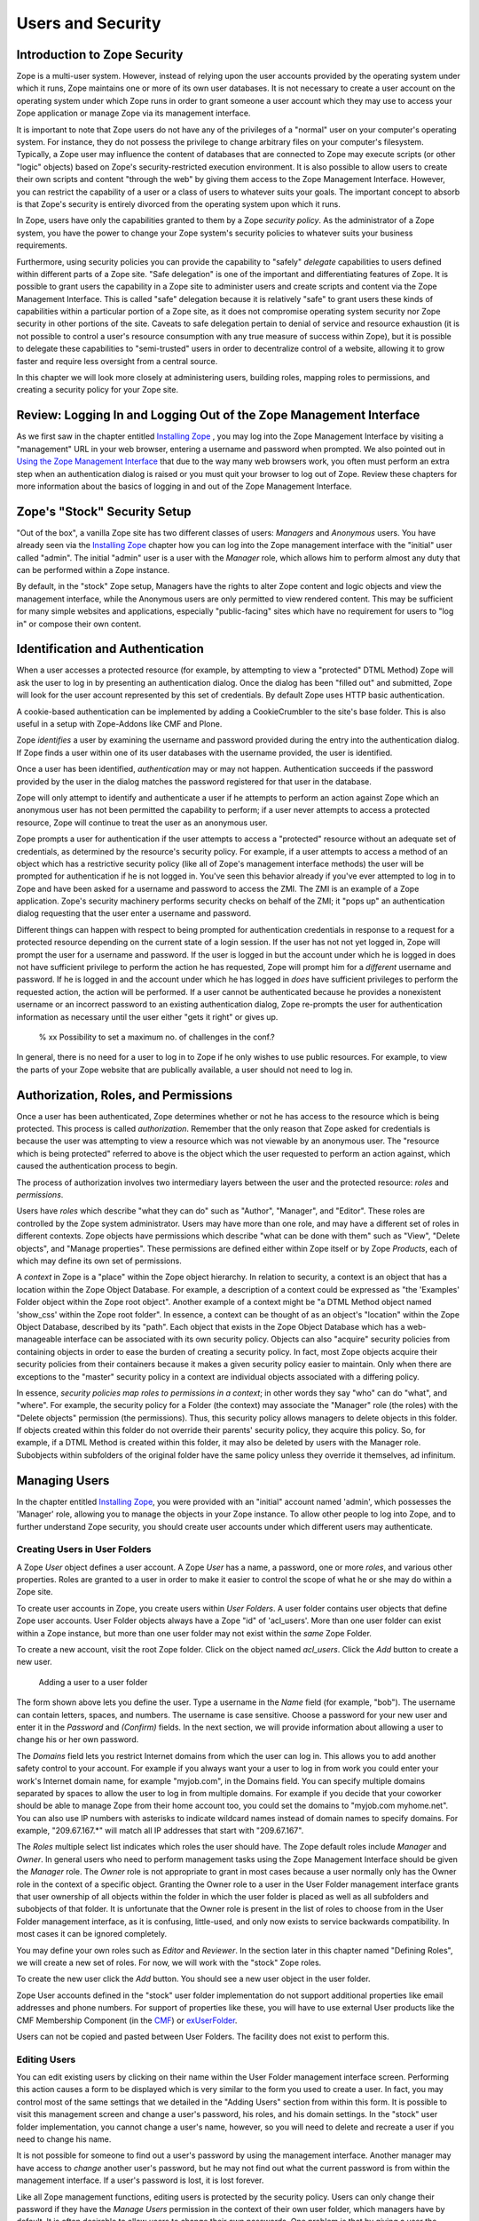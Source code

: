 Users and Security
==================

Introduction to Zope Security
-----------------------------

Zope is a multi-user system. However, instead of relying upon the
user accounts provided by the operating system under which it runs,
Zope maintains one or more of its own user databases.  It is not
necessary to create a user account on the operating system under
which Zope runs in order to grant someone a user account which they
may use to access your Zope application or manage Zope via its
management interface.

It is important to note that Zope users do not have any of the
privileges of a "normal" user on your computer's operating system.
For instance, they do not possess the privilege to change arbitrary
files on your computer's filesystem.  Typically, a Zope user may
influence the content of databases that are connected to Zope may
execute scripts (or other "logic" objects) based on Zope's
security-restricted execution environment.  It is also possible to
allow users to create their own scripts and content "through the
web" by giving them access to the Zope Management Interface.
However, you can restrict the capability of a user or a class of
users to whatever suits your goals.  The important concept to absorb
is that Zope's security is entirely divorced from the operating
system upon which it runs.

In Zope, users have only the capabilities granted to them by a Zope
*security policy*.  As the administrator of a Zope system, you have
the power to change your Zope system's security policies to whatever
suits your business requirements.

Furthermore, using security policies you can provide the capability
to "safely" *delegate* capabilities to users defined within
different parts of a Zope site.  "Safe delegation" is one of the
important and differentiating features of Zope.  It is possible to
grant users the capability in a Zope site to administer users and
create scripts and content via the Zope Management Interface.  This
is called "safe" delegation because it is relatively "safe" to grant
users these kinds of capabilities within a particular portion of a
Zope site, as it does not compromise operating system security nor
Zope security in other portions of the site.  Caveats to safe
delegation pertain to denial of service and resource exhaustion (it
is not possible to control a user's resource consumption with any
true measure of success within Zope), but it is possible to delegate
these capabilities to "semi-trusted" users in order to decentralize
control of a website, allowing it to grow faster and require less
oversight from a central source.

In this chapter we will look more closely at administering users,
building roles, mapping roles to permissions, and creating a
security policy for your Zope site.

Review:  Logging In and Logging Out of the Zope Management Interface
--------------------------------------------------------------------

As we first saw in the chapter entitled `Installing Zope
<InstallingZope.html>`_ , you may log into the Zope Management
Interface by visiting a "management" URL in your web browser,
entering a username and password when prompted. We also pointed
out in `Using the Zope Management Interface <UsingZope.html>`_ that
due to the way many web browsers work, you often must perform an
extra step when an authentication dialog is raised or you must
quit your browser to log out of Zope.  Review these chapters for
more information about the basics of logging in and out of the
Zope Management Interface.

Zope's "Stock" Security Setup
-----------------------------

"Out of the box", a vanilla Zope site has two different classes of
users: *Managers* and *Anonymous* users.  You have already seen
via the `Installing Zope`_ chapter how you can
log into the Zope management interface with the "initial" user
called "admin".  The initial "admin" user is a user with the
*Manager* role, which allows him to perform almost any duty that
can be performed within a Zope instance.

By default, in the "stock" Zope setup, Managers have the rights to
alter Zope content and logic objects and view the management
interface, while the Anonymous users are only permitted to view
rendered content. This may be sufficient for many simple websites
and applications, especially "public-facing" sites which have no
requirement for users to "log in" or compose their own content.

Identification and Authentication
---------------------------------

When a user accesses a protected resource (for example, by
attempting to view a "protected" DTML Method) Zope will ask the
user to log in by presenting an authentication dialog. Once the 
dialog has been "filled out" and submitted, Zope will look for 
the user account represented by this set of credentials. By default 
Zope uses HTTP basic authentication.

A cookie-based authentication can be implemented by adding a 
CookieCrumbler to the site's base folder. This is also useful in a 
setup with Zope-Addons like CMF and Plone.

Zope *identifies* a user by examining the username and password
provided during the entry into the authentication dialog.  If Zope
finds a user within one of its user databases with the username
provided, the user is identified.

Once a user has been identified, *authentication* may or may not
happen.  Authentication succeeds if the password provided by the
user in the dialog matches the password registered for that user
in the database.

Zope will only attempt to identify and authenticate a user if he
attempts to perform an action against Zope which an anonymous user
has not been permitted the capability to perform; if a user never
attempts to access a protected resource, Zope will continue to
treat the user as an anonymous user.

Zope prompts a user for authentication if the user attempts to
access a "protected" resource without an adequate set of
credentials, as determined by the resource's security policy.  For
example, if a user attempts to access a method of an object which
has a restrictive security policy (like all of Zope's management
interface methods) the user will be prompted for authentication if
he is not logged in.  You've seen this behavior already if you've
ever attempted to log in to Zope and have been asked for a
username and password to access the ZMI.  The ZMI is an example of
a Zope application.  Zope's security machinery performs security
checks on behalf of the ZMI; it "pops up" an authentication dialog
requesting that the user enter a username and password.

Different things can happen with respect to being prompted for
authentication credentials in response to a request for a protected
resource depending on the current state of a login session.  If
the user has not not yet logged in, Zope will prompt the user for
a username and password.  If the user is logged in but the account
under which he is logged in does not have sufficient privilege to
perform the action he has requested, Zope will prompt him for a
*different* username and password.  If he is logged in and the
account under which he has logged in *does* have sufficient
privileges to perform the requested action, the action will be
performed.  If a user cannot be authenticated because he provides
a nonexistent username or an incorrect password to an existing
authentication dialog, Zope re-prompts the user for authentication
information as necessary until the user either "gets it right" or
gives up.

  % xx Possibility to set a maximum no. of challenges in the conf.?

In general, there is no need for a user to log in to Zope if he
only wishes to use public resources.  For example, to view the
parts of your Zope website that are publically available, a user
should not need to log in.

Authorization, Roles, and Permissions
-------------------------------------

Once a user has been authenticated, Zope determines whether or not
he has access to the resource which is being protected. This
process is called *authorization*.  Remember that the only reason
that Zope asked for credentials is because the user was attempting
to view a resource which was not viewable by an anonymous user.
The "resource which is being protected" referred to above is the
object which the user requested to perform an action against,
which caused the authentication process to begin.

The process of authorization involves two intermediary layers
between the user and the protected resource: *roles* and
*permissions*.

Users have *roles* which describe "what they can do" such as
"Author", "Manager", and "Editor".  These roles are controlled by
the Zope system administrator.  Users may have more than one role,
and may have a different set of roles in different contexts.  Zope
objects have permissions which describe "what can be done with
them" such as "View", "Delete objects", and "Manage properties".
These permissions are defined either within Zope itself or by Zope
*Products*, each of which may define its own set of permissions.

A *context* in Zope is a "place" within the Zope object hierarchy.
In relation to security, a context is an object that has a
location within the Zope Object Database.  For example, a
description of a context could be expressed as "the 'Examples'
Folder object within the Zope root object".  Another example of a
context might be "a DTML Method object named 'show_css' within the
Zope root folder".  In essence, a context can be thought of as an
object's "location" within the Zope Object Database, described by
its "path".  Each object that exists in the Zope Object Database
which has a web-manageable interface can be associated with its
own security policy.  Objects can also "acquire" security policies
from containing objects in order to ease the burden of creating a
security policy.  In fact, most Zope objects acquire their
security policies from their containers because it makes a given
security policy easier to maintain.  Only when there are
exceptions to the "master" security policy in a context are
individual objects associated with a differing policy.

In essence, *security policies map roles to permissions in a
context*; in other words they say "who" can do "what", and
"where". For example, the security policy for a Folder (the
context) may associate the "Manager" role (the roles) with the
"Delete objects" permission (the permissions). Thus, this security
policy allows managers to delete objects in this folder.  If
objects created within this folder do not override their parents'
security policy, they acquire this policy.  So, for example, if a
DTML Method is created within this folder, it may also be deleted
by users with the Manager role.  Subobjects within subfolders of
the original folder have the same policy unless they override it
themselves, ad infinitum.

Managing Users
--------------

In the chapter entitled `Installing Zope`_, you
were provided with an "initial" account named 'admin', which
possesses the 'Manager' role, allowing you to manage the objects
in your Zope instance.  To allow other people to log into Zope,
and to further understand Zope security, you should create user
accounts under which different users may authenticate.

Creating Users in User Folders
~~~~~~~~~~~~~~~~~~~~~~~~~~~~~~

A Zope *User* object defines a user account. A Zope *User* has a
name, a password, one or more *roles*, and various other
properties.  Roles are granted to a user in order to make it
easier to control the scope of what he or she may do within a
Zope site.

To create user accounts in Zope, you create users within *User
Folders*.  A user folder contains user objects that define Zope
user accounts.  User Folder objects always have a Zope "id" of
'acl_users'.  More than one user folder can exist within a Zope
instance, but more than one user folder may not exist within the
*same* Zope Folder.

To create a new account, visit the root Zope folder. Click on
the object named *acl_users*.  Click the *Add* button to create
a new user.

.. figure:: ../Figures/6-1.png

   Adding a user to a user folder

The form shown above lets you define the user. Type a username
in the *Name* field (for example, "bob").  The username can
contain letters, spaces, and numbers. The username is case
sensitive.  Choose a password for your new user and enter it in
the *Password* and *(Confirm)* fields.  In the next section, we
will provide information about allowing a user to change his or
her own password.

The *Domains* field lets you restrict Internet domains from
which the user can log in. This allows you to add another safety
control to your account. For example if you always want your a
user to log in from work you could enter your work's Internet
domain name, for example "myjob.com", in the Domains field. You
can specify multiple domains separated by spaces to allow the
user to log in from multiple domains. For example if you decide
that your coworker should be able to manage Zope from their home
account too, you could set the domains to "myjob.com
myhome.net". You can also use IP numbers with asterisks to
indicate wildcard names instead of domain names to specify
domains. For example, "209.67.167.*" will match all IP addresses
that start with "209.67.167".

The *Roles* multiple select list indicates which roles the user
should have.  The Zope default roles include *Manager* and
*Owner*.  In general users who need to perform management tasks
using the Zope Management Interface should be given the
*Manager* role.  The *Owner* role is not appropriate to grant in
most cases because a user normally only has the Owner role in
the context of a specific object. Granting the Owner role to a
user in the User Folder management interface grants that user
ownership of all objects within the folder in which the user
folder is placed as well as all subfolders and subobjects of
that folder.  It is unfortunate that the Owner role is present
in the list of roles to choose from in the User Folder
management interface, as it is confusing, little-used, and only
now exists to service backwards compatibility.  In most cases it
can be ignored completely.

You may define your own roles such as *Editor* and *Reviewer*.
In the section later in this chapter named "Defining Roles", we
will create a new set of roles.  For now, we will work with the
"stock" Zope roles.

To create the new user click the *Add* button. You should see a
new user object in the user folder.

Zope User accounts defined in the "stock" user folder
implementation do not support additional properties like
email addresses and phone numbers.  For support of properties
like these, you will have to use external User products like the
CMF Membership Component (in the `CMF <http://cmf.zope.org>`_) or
`exUserFolder <http://exuserfolder.sourceforge.net>`_.

Users can not be copied and pasted between User Folders.  The
facility does not exist to perform this.

Editing Users
~~~~~~~~~~~~~

You can edit existing users by clicking on their name within the
User Folder management interface screen. Performing this action
causes a form to be displayed which is very similar to the form
you used to create a user. In fact, you may control most of the
same settings that we detailed in the "Adding Users" section
from within this form.  It is possible to visit this management
screen and change a user's password, his roles, and his domain
settings.  In the "stock" user folder implementation, you cannot
change a user's name, however, so you will need to delete and
recreate a user if you need to change his name.

It is not possible for someone to find out a user's password by
using the management interface.  Another manager may have access
to *change* another user's password, but he may not find out
what the current password is from within the management
interface.  If a user's password is lost, it is lost forever.

Like all Zope management functions, editing users is protected
by the security policy. Users can only change their password if
they have the *Manage Users* permission in the context of their
own user folder, which managers have by default.  It is often
desirable to allow users to change their own passwords.  One
problem is that by giving a user the *Manage Users* permission,
they are also able to edit other user accounts and add/delete
users.  This may or may not be what you want.  

To grant the capability for users to change their own passwords
without being able to influence other users' information, set up
a script with *Proxy Roles* to do the work for you.  See `msx's
mini-how-to
<http://www.zope.org/Members/msx/ChangeOwnPassword-mini-howto>`_
for more information, or create a script to do so after reading
the section within this chapter entitled "Proxy Roles".

In general, user folders work like normal Zope folders; you can
create, edit and delete contained objects. However, user folders
are not as capable as normal folders. You cannot cut and paste
users in a user folder, and you can't create anything besides a
user in a user folder.

To delete an existing user from a user folder, select the user and
click the *Delete* button. 

Defining a User's Location
~~~~~~~~~~~~~~~~~~~~~~~~~~

Zope can contain multiple user folders at different locations in
the object database hierarchy. A Zope user cannot access
protected resources above the user folder in which their account
is defined.  The location of a user's account information
determines the scope of the user's access.

If an account is defined in a user folder within the root
folder, the user may access protected objects defined within the
root folder. This is probably where the account you are using
right now is defined.  You can however, create user folders
within any Zope folder.  If a user folder is defined in a
subfolder, the user may only access protected resources within
that subfolder and within subfolders of that subfolder, and so
on.  

Consider the case of a user folder at
*/BeautySchool/Hair/acl_users*. Suppose the user *Ralph
Scissorhands* is defined in this user folder.  Ralph cannot
access protected Zope resources above the folder at
*/BeautySchool/Hair*. Effectively Ralph's view of protected
resources in the Zope site is limited to things in the
*BeautySchool/Hair* folder and below. Regardless of the roles
assigned to Ralph, he cannot access protected resources "above"
his location.  If Ralph was defined as having the 'Manager'
role, he would be able to go directly to
/BeautySchool/Hair/manage to manage his resources, but could not
access /BeautySchool/manage at all.

To access the Zope Management Interface as Manager user who is
*not* defined in the "root" user folder, use the URL to the
folder which contains his user folder plus 'manage'.  For
example, if Ralph Scissorhands above has the Manager role as
defined within a user folder in the *BeautySchool/Hair* folder,
he would be able to access the Zope Management Interface by
visiting 'http://zopeserver/BeautySchool/Hair/manage'.

Of course, any user may access any resource which is *not*
protected, so a user's creation location is not at all relevant
with respect to unprotected resources.  The user's location only
matters when he attempts to use objects in a way that requires
authentication and authorization, such as the objects which
compose the Zope Management Interface.

It is straightforward to delegate responsibilities to site
managers using this technique. One of the most common Zope
management patterns is to place related objects in a folder
together and then create a user folder in that folder to define
people who are responsible for those objects.  By doing so, you
"safely" *delegate* the responsibility for these objects to
these users.

For example, suppose people in your organization wear
uniforms. You are creating an intranet that provides information
about your organization, including information about
uniforms. You might create a 'uniforms' folder somewhere in the
intranet Zope site. In that folder you could put objects such as
pictures of uniforms and descriptions for how to wear and clean
them.  Then you could create a user folder in the 'uniforms'
folder and create an account for the head tailor. When a new
style of uniform comes out the tailor doesn't have to ask the
web master to update the site, he or she can update their own
section of the site without bothering anyone else.
Additionally, the head tailor cannot log into any folder above
the 'uniforms' folder, which means the head tailor cannot manage
any objects other than those in the 'uniforms' folder.

*Delegation* is a very common pattern in Zope applications. By
delegating different areas of your Zope site to different users,
you can take the burden of site administration off of a small
group of managers and spread that burden around to different
specific groups of users.

Working with Alternative User Folders  
~~~~~~~~~~~~~~~~~~~~~~~~~~~~~~~~~~~~~

It may be that you don't want to manage your user account
through the web using Zope's "stock" user folder
implementation. Perhaps you already have a user database, or
perhaps you want to use other tools to maintain your account
information. Zope allows you to use alternate sources of data as
user information repositories. You can find an ever-growing list
of alternate user folders at the `Zope website Products
area <http://www.zope.org/Products/user_management>`_. Some of the 
more popular alternative user folders are available here.

`PluggableAuthService <http://zope.org/Members/urbanape/PluggableAuthService>`_ 
  This product defines a fully-pluggable user folder, intended for use in
  all Zope sites. It defines a framework for a set of plugins which it
  orchestrates to generate user objects from requests. 

`Extensible User Folder <http://exuserfolder.sourceforge.net>`_ 
  exUserFolder allows for authentication from a choice of
  sources and separate storage of user properties.  It has been
  designed to be usable out of the box, and requires very little
  work to set up.  There are authentication sources for
  Postgresql, RADIUS and SMB and others as well as normal ZODB
  storage.

`etcUserFolder <http://www.zope.org/Products/etcUserFolder>`_ 
  This user folder authenticates using standard Unix
  */etc/password* style files.

`LDAP User Folder <http://www.dataflake.org/software/ldapuserfolder>`_
  This user folder allows you to authenticate from an LDAP server.

`NTUserFolder <http://www.zope.org/Members/htrd/NTUserFolder>`_
  This user folder authenticates from NT user accounts. It
  only works if you are running Zope under Windows NT or Windows
  2000.

`MySQLUserFolder <http://www.zope.org/Members/vladap/mysqlUserFolder>`_
  This user folder authenticates from data within a MySQL database.

Some user folders provide alternate login and logout controls in
the form of web pages, rather than relying on Basic HTTP
Authentication controls. Despite this variety, all user folders
use the same general log in procedure of prompting you for
credentials when you access a protected resource.

While most users are managed with user folders of one kind or
another, Zope has a few special user accounts that are not
managed with user folder.

Special User Accounts
~~~~~~~~~~~~~~~~~~~~~

Zope provides three special user accounts which are not defined
with user folders, the *anonymous user*, the *emergency user*,
and the *initial manager*. The anonymous user is used
frequently, while the emergency user and initial manager
accounts are rarely used but are important to know about.

Zope Anonymous User
%%%%%%%%%%%%%%%%%%%

    Zope has a built-in user account for "guests" who possess no
    credentials.  This is the 'Anonymous' user. If you don't have
    a user account on Zope, you'll be considered to be the
    'Anonymous' user.

    The 'Anonymous' *user* additionally possesses the 'Anonymous'
    *role*. The "stock" Zope security policy restricts users which
    possess the 'Anonymous' role from accessing nonpublic
    resources. You can tailor this policy, but most of the time
    you'll find the default anonymous security settings adequate.

    As we mentioned earlier in the chapter, you must try to access
    a protected resource in order for Zope to attempt
    authentication.  Even if you've got a user account on the
    system, Zope will consider you the 'Anonymous' user until you
    been prompted for login and you've successfully logged in.

Zope Emergency User
%%%%%%%%%%%%%%%%%%%

Zope has a special user account for emergency use known as the
*emergency user*. The emergency user is not restricted
by normal security settings. However, the emergency user
cannot create any new objects with the exception of new user
objects.

The emergency user is typically only useful for two things:
fixing broken permissions, and creating and changing user
accounts.

You may use the emergency user account to create or change
other user accounts.  Typically, you use the emergency user
account to define accounts with the 'Manager' role or change
the password of an existing account which already possesses
the 'Manager' role.  This is useful in case you lose your
management user password or username.  Typically, after you
create or change an existing a manager account you will log
out as the emergency user and log back in as the manager.

Another reason to use the emergency user account is to "fix"
broken permissions.  If you lock yourself out of Zope by
removing permissions you need to manage Zope, you can use the
emergency user account to repair the permissions. In this case
log in as the emergency user and make sure that your manager
account has the 'View management screens' and 'Change
permissions' permissions with respect to the object you're
attempting to view. Then log out and log back with your
manager account and you should have enough access to fix
anything else that is broken.

The emergency user cannot create new "content", "logic" or
"presentation" objects.  A common error message seen by users
attempting to use the emergency user account in trying to
create a new object is shown below.

.. figure:: ../Figures/6-2.png

   Error caused by trying to create a new object when logged in
   as the emergency user

The error above lets you know that the emergency user cannot
create new objects. This is "by design", and the reasoning
behind this policy may become clearer later in the chapter
when we cover ownership.  

Creating an Emergency User
%%%%%%%%%%%%%%%%%%%%%%%%%%

Unlike normal user accounts that are defined through the Zope
Management Interface, the emergency user account is defined
through a file in the filesystem. You can change the emergency
user account by editing or generating the file named 'access'
in the Zope home directory (the main Zope directory). Zope
comes with a command line utility in the Zope home directory
named 'zpasswd.py' to manage the emergency user account.  On
UNIX, run 'zpasswd.py' by passing it the 'access' file path as
its only argument::

  $ cd (... where your ZOPE_HOME is... )
  $ python zpasswd.py access

  Username: superuser
  Password:
  Verify password:

  Please choose a format from:

  SHA - SHA-1 hashed password
  CRYPT - UNIX-style crypt password
  CLEARTEXT - no protection.

  Encoding: SHA
  Domain restrictions:         

Due to pathing differences, Windows users usually need to
enter this into a command prompt to invoke zpasswd::

  > cd (... where your ZOPE_HOME is ...)
  > cd bin
  > python ..\zpasswd.py ..\access

The 'zpasswd.py' script steps you through the process of
creating an emergency user account. Note that when you type in
your password it is not echoed to the screen. You can also run
'zpasswd.py' with no arguments to get a list of command line
options.  When setting up or changing the emergency user's
details, you need to restart the Zope process for your changes
to come into effect.

Zope Initial Manager
%%%%%%%%%%%%%%%%%%%%

The initial manager account is created by the Zope installer
so you can log into Zope the first time. When you first
install Zope you should see a message like this::

  creating default inituser file
  Note:
          The initial user name and password are 'admin'
          and 'IVX3kAwU'.

          You can change the name and password through the web
          interface or using the 'zpasswd.py' script.

This lets you know the initial manager's name and
password. You can use this information to log in to Zope for
the first time as a manager. 

Initial users are defined in a similar way to the emergency
user; they are defined in a file on the filesystem named
'inituser'.  On UNIX, the 'zpasswd.py' program can be used to
edit or generate this file the same way it is used to edit or
generate the emergency user 'access' file::

  $ cd ( ... were your ZOPE_HOME is ... )
  $ python zpasswd.py inituser

  Username: bob
  Password:
  Verify password:

  Please choose a format from:

  SHA - SHA-1 hashed password
  CRYPT - UNIX-style crypt password
  CLEARTEXT - no protection.

  Encoding: SHA
  Domain restrictions:    

This will create an 'inituser' file which contains a user
named "bob" and will set its password.  The password is not
echoed back to you when you type it in.  The effect of
creating an 'inituser' file depends on the state of the
existing Zope database.

When Zope starts up, if there are *no* users in the root user
folder (such as when you start Zope with a "fresh" ZODB
database), and an 'inituser' file exists, the user defined
within 'inituser' will be created within the root user folder.
If any users already exist within the root user folder, the
existence of the 'inituser' file has no effect.  Normally,
initial users are created by the Zope installer for you, and
you shouldn't have to worry about changing them.  Only in
cases where you start a new Zope database (for example, if you
delete the 'var/Data.fs' file) should you need to worry about
creating an 'inituser' file.  Note that if Zope is being used
in an INSTANCE_HOME setup, the created "inituser" file must be
copied to the INSTANCE_HOME directory. Most Zope setups are
not INSTANCE_HOME setups (unless you've explicitly made it
so), so you typically don't need to worry about this.  The
'inituser' feature is a convenience and is rarely used in
practice except by the installer.

Protecting Against Password Snooping
------------------------------------

The HTTP Basic Authentication protocol that Zope uses as part of
its "stock" user folder implementation passes login information
"over the wire" in an easily decryptable way.  It is employed,
however, because it has the widest browser support of any
available authentication mechanism.

If you're worried about someone "snooping" your username/password
combinations, or you wish to manage your Zope site ultra-securely,
you should manage your Zope site via an SSL (Secured Sockets
Layer) connection.  The easiest way to do this is to use Apache or
another webserver which comes with SSL support and put it "in
front" of Zope.  Some (minimalistic) information about setting up
Zope behind an SSL server is available at `Unfo's member page on
Zope.org <http://www.zope.org/Members/unfo/apache_zserver_ssl>`_, on
`Zopelabs.com <http://www.zopelabs.com/cookbook/1028143332>`_.  The
chapter of this book entitled `Virtual Hosting <VirtualHosting.html>`_
also provides some background that may be helpful to set up an SSL
server in front of Zope.

Managing Custom Security Policies
---------------------------------

Zope security policies control authorization; they define *who*
can do *what* and *where* they can do it. Security policies
describe how roles are associated with permissions in the context
of a particular object. Roles label classes of users, and
permissions protect objects. Thus, security policies define which
classes of users (roles) can take what kinds of actions
(permissions) in a given part of the site.

Rather than stating which specific user can take which specific
action on which specific object, Zope allows you to define which
kinds of users can take which kinds of action in which areas of
the site. This sort of generalization makes your security policies
simple and more powerful. Of course, you can make exceptions to
your policy for specific users, actions, and objects.

Working with Roles
~~~~~~~~~~~~~~~~~~

Zope users have *roles* that define what kinds of actions they
can take. Roles define classes of users such as *Manager*,
*Anonymous*, and *Authenticated*.

Roles are similar to UNIX groups in that they abstract groups of
users. And like UNIX groups, each Zope user can have one or more
roles.

Roles make it easier for administrators to manage
security. Instead of forcing an administrator to specifically
define the actions allowed by each user in a context, the
administrator can define different security policies for
different user roles in a context.  Since roles are classes of
users, he needn't associate the policy directly with a user.
Instead, he may associate the policy with one of the user's
roles.

Zope comes with four built-in roles:

Manager
  This role is used for users who perform standard Zope
  management functions such as creating and edit Zope folders and
  documents.

Anonymous
  The Zope 'Anonymous' user has this role. This
  role should be authorized to view public resources. In general
  this role should not be allowed to change Zope objects.

Owner
  This role is assigned automatically to users in the
  context of objects they create. We'll cover ownership later in
  this chapter.

Authenticated
  This role is assigned automatically to users
  whom have provided valid authentication credentials.  This
  role means that Zope "knows" who a particular user is. When
  Users are logged in they are considered to also have the
  Authenticated role, regardless of other roles.

For basic Zope sites you can typically "get by" with only having
'Manager' and 'Anonymous' roles. For more complex sites you may
want to create your own roles to classify your users into
different categories.

Defining Global Roles
~~~~~~~~~~~~~~~~~~~~~

A "global" role is one that shows up in the "roles" column of
the 'Security' tab of your Zope objects.  To create a new
"global" role go to the *Security* tab of your root Zope object
(or any other 'folderish' Zope object) and scroll down to the
bottom of the screen. Type the name of the new role in the *User
defined role* field, and click *Add Role*. Role names should be
short one or two word descriptions of a type of user such as
"Author", "Site Architect", or "Designer". You should pick role
names that are relevant to your application.

You can verify that your role was created, noticing that there
is now a role column for your new role at the top of the screen.
You can delete a role by selecting the role from the select list
at the bottom of the security screen and clicking the *Delete
Role* button.  You can only delete your own custom roles, you
cannot delete any of the "stock" roles that come with Zope.

You should notice that roles can be used at the level at which
they are defined and "below" in the object hierarchy.  For
example, if you create a role in the 'Examples' folder that
exists in the Zope root folder, that role cannot be used outside
of the 'Examples' folder and any of its subfolders and
subobjects.  If you want to create a role that is appropriate
for your entire site, create it in the root folder.

In general, roles should be applicable for large sections of
your site. If you find yourself creating roles to *limit* access
to parts of your site, chances are there are better ways to
accomplish the same thing. For example you could simply change
the security settings for existing roles on the folder you want
to protect, or you could define users deeper in the object
hierarchy to limit their access. 

Understanding Local Roles
~~~~~~~~~~~~~~~~~~~~~~~~~

*Local roles* are an advanced feature of Zope security.
Specific *users* can be granted extra roles when working within
the context of a certain object by using a local role.  If an
object has local roles associated with a user then that user
gets those additional roles while working with that object,
without needing to reauthenticate.

For example, if a user creates an object using the Zope
Management Interface, they are always given the additional local
role of *Owner* in the context of that object. A user might not
have the ability to edit DTML Methods in general if he does not
possess a set of global roles which allow him to do so, but for
DTML Methods he owns, the user may edit the DTML Method by
virtue of possessing the *Owner* local role.

Local roles are a fairly advanced security control. Zope's
automatic control of the *Owner* local role is likely the only
place you'll encounter local roles unless you create an
application which makes use of them.  The main reason you might
want to manually control local roles is to give a specific user
special access to an object. In general you should avoid setting
security for specific users if possible. It is easier to manage
security settings that control groups of users instead of
individuals.

Understanding Permissions
~~~~~~~~~~~~~~~~~~~~~~~~~

A permission defines a single action which can be taken upon a
Zope object. Just as roles abstract users, permissions abstract
objects. For example, many Zope objects, including DTML Methods
and DTML Documents, can be viewed. This action is protected by
the *View* permission.  Permissions are defined by Zope
*Product* developers and the Zope "core" itself.  *Products* are
responsible for creating a set of permissions which are relevant
to the types of objects they expose.

Some permissions are only relevant for one type of object, for
example, the *Change DTML Methods* permission only protects DTML
Methods. Other permissions protect many types of objects, such
as the *FTP access* and *WebDAV access*  permissions which
control whether objects are available via FTP and WebDAV.

You can find out what permissions are available on a given object
by going to the *Security* management tab.

The default Zope permissions are described in `appendix A
<http://www.zope.org/Documentation/Books/ZDG/current/AppendixA.html>`_
of the Zope Developer's Guide.

.. figure:: ../Figures/6-3.png     

   Security settings for a mail host object

As you can see in the figure above, a mail host has a limited
palette of permissions available. Contrast this to the many
permissions that you see when setting security on a folder.

Defining Security Policies
~~~~~~~~~~~~~~~~~~~~~~~~~~

Security policies are where roles meet permissions. Security
policies define "who" can do "what" in a given part of the site.

You can set a security policy on almost any Zope object. To set
a security policy on an object, go the object's *Security* tab.
For example, click on the security tab of the root folder.

.. figure:: ../Figures/6-4.png

   Security policy for the root folder

In the figure above, the center of the screen displays a grid of
check boxes. The vertical columns of the grid represent roles,
and the horizontal rows of the grid represent permissions.
Checking the box at the intersection of a permission and a role
grants users with that role the ability to take actions
protected by that permission in the context of the object being
managed.  In this case, the context is the root folder.

Many Zope Products add custom security permissions to your site
when you install them.  This can make the permissions list grow
quite large, and unwieldy.  Product authors should take care to
re-use suitable existing permissions if possible, but many times
it's not possible, so the permission list grows with each new
Product that is installed.

You'll notice by virtue of visiting the Security tab of the root
folder that Zope comes with a default security policy that
allows users which possess the 'Manager' role to perform most
tasks, and that allows anonymous users to perform only a few
restricted tasks.  The simplest (and most effective) way to
tailor this policy to suit your needs is to change the security
settings in the root folder.

For example, you can make your site almost completely "private"
by disallowing anonymous users the ability to view objects. To
do this deny all anonymous users View access by unchecking the
*View* Permission where it intersects the *Anonymous* role.  You
can make your entire site private by making this security policy
change in the root folder. If you want to make one part of your
site private, you could make this change in the folder you want
to make private.

This example points out a very important point about security
policies: they control security for a given part of the site
only. The only global security policy is the one on the root
folder.

Security Policy Acquisition
~~~~~~~~~~~~~~~~~~~~~~~~~~~

How do different security policies interact? We've seen that you
can create security policies on different objects, but what
determines which policies control which objects? The answer is
that objects use their own policy if they have one, additionally
they acquire their parents' security policies through a process
called *acquisition*.  We explored acquisition in the
`Acquisition <Acquisition.html>`_ chapter.  Zope security makes
extensive use of acquisition.

Acquisition is a mechanism in Zope for sharing information among
objects contained in a folder and its subfolders. The Zope
security system uses acquisition to share security policies so
that access can be controlled from high-level folders.

You can control security policy acquisition from the
*Security* tab.  Notice that there is a column of check boxes
to the left of the screen labeled *Acquire permission
settings*. Every check box in this column is checked by
default. This means that security policy will acquire its
parent's setting for each permission to role setting in
addition to any settings specified on this screen.  Keep in mind
that for the root folder (which has no parent to acquire from)
this left most check box column does not exist.

Suppose you want to make a folder private. As we saw before this
merely requires denying the *Anonymous* role the *View*
permission in the context of this object. But even though the
"View" permission's box may be unchecked the folder might not be
private. Why is this?  The answer is that the *Acquire
permission settings* option is checked for the View
permission. This means that the current settings are augmented
by the security policies of this folder's parents. Somewhere
above this folder the *Anonymous* role must be assigned to the
*View* permission. You can verify this by examining the security
policies of this folder's parents. To make the folder private we
must uncheck the *Acquire permission settings* option. This will
ensure that only the settings explicitly in this security policy
are in effect.

Each checked checkbox gives a role permission to do an action or
a set of actions. With 'Acquire permission settings' checked,
these permissions are *added* to the actions allowed in the
parent folder.  If 'Acquire permission settings' is unchecked on
the other hand, checkboxes must be explicitly set, and the
security setting of the parent folder will have no influence.

In general, you should always acquire security settings unless
you have a specific reason to not do so. This will make managing
your security settings much easier as much of the work can be
done from the root folder.

Security Usage Patterns
-----------------------

The basic concepts of Zope security are simple: roles and
permissions are mapped to one another to create security policies.
Users are granted roles (either global roles or local roles).
User actions are restricted by the roles they possess in the
context of an object.  These simple tools can be put together in
many different ways. This can make managing security
complex. Let's look at some basic patterns for managing security
that provide good examples of how to create an effective and easy
to manage security architecture.

Security Rules of Thumb
~~~~~~~~~~~~~~~~~~~~~~~

Here are a few simple guidelines for Zope security
management. The security patterns that follow offer more
specific recipes, but these guidelines give you some guidance
when you face uncharted territory.

1. Define users at their highest level of control, but no higher.

2. Group objects that should be managed by the same people
   together in folders.

3. Keep it simple.

Rules one and two are closely related. Both are part of a more
general rule for Zope site architecture. In general you should
refactor your site to locate related resources and users near
each other. Granted, it's almost never possible to force
resources and users into a strict hierarchy. However, a well
considered arrangement of resources and users into folders and
sub-folders helps tremendously.

Regardless of your site architecture, try to keep things
simple. The more you complicate your security settings the
harder time you'll have understanding it, managing it and making
sure that it's effective. For example, limit the number of new
roles you create, and try to use security policy acquisition to
limit the number of places you have to explicitly define
security settings. If you find that your security policies,
users, and roles are growing into a complex thicket, you should
rethink what you're doing; there's probably a simpler way.

Global and Local Policies
~~~~~~~~~~~~~~~~~~~~~~~~~

The most basic Zope security pattern is to define a global
security policy on the root folder and acquire this policy
everywhere. Then as needed you can add additional policies
deeper in the object hierarchy to augment the global policy. Try
to limit the number of places that you override the global
policy. If you find that you have to make changes in a number of
places, consider consolidating the objects in those separate
locations into the same folder so that you can make the security
settings in one place.

You should choose to acquire permission settings in your
sub-policies unless your sub-policy is more restrictive than the
global policy. In this case you should uncheck this option for
the permission that you want to restrict.

This simple pattern will take care of much of your security
needs. Its advantages are that it is easy to manage and easy to
understand. These are extremely important characteristics for
any security architecture.

Delegating Control to Local Managers
~~~~~~~~~~~~~~~~~~~~~~~~~~~~~~~~~~~~

The pattern of *delegation* is very central to Zope. Zope
encourages you to collect like resources in folders together and
then to create user accounts in these folders to manage their
contents.

Lets say you want to delegate the management of the *Sales*
folder in your Zope site over to the new sales web manager,
Steve.  First, you don't want Steve changing any objects which
live outside the Sales folder, so you don't need to add him to
the acl_users folder in the root folder.  Instead, you would
create a new user folder in the *Sales* folder.

Now you can add Steve to the user folder in *Sales* and give him the
Role *Manager*.  Steve can now log directly into the Sales folder to
manage his area of control by pointing his browser to
*http://www.zopezoo.org/Sales/manage*.

.. figure:: ../Figures/6-5.png

   Managing the Sales folder

Notice in the figure above that the navigation tree on the left
shows that *Sales* is the root folder.  The local manager
defined in this folder will never have the ability to log into
any folders above *Sales*, so it is shown as the top folder.

This pattern is very powerful since it can be applied
recursively. For example, Steve can create a sub-folder for
multi-level marketing sales. Then he can create a user folder in
the multi-level marketing sales folder to delegate control of
this folder to the multi-level marketing sales manager. And so
on. This allows you to create websites managed by thousands of
people without centralized control.  Higher level managers need
not concern themselves too much with what their underlings
do. If they choose they can pay close attention, but they can
safely ignore the details since they know that their delegates
cannot make any changes outside their area of control, and they
know that their security settings will be acquired.

Different Levels of Access with Roles
-------------------------------------

The local manager pattern is powerful and scalable, but it takes
a rather coarse view of security. Either you have access or you
don't. Sometimes you need to have more fine grained
control. Many times you will have resources that need to be used
by more than one type of person. Roles provides you with a
solution to this problem. Roles allow you to define classes of
users and set security policies for them.

Before creating new roles make sure that you really need
them. Suppose that you have a website that publishes
articles. The public reads articles and managers edit and publish
articles, but there is a third class of user who can author
articles, but not publish or edit them.

One solution would be to create an authors folder where author
accounts are created and given the *Manager* role. This folder
would be private so it could only be viewed by
managers. Articles could be written in this folder and then
managers could move the articles out of this folder to publish
them. This is a reasonable solution, but it requires that
authors work only in one part of the site and it requires extra
work by managers to move articles out of the authors
folder. Also, consider that problems that result when an author
wants to update an article that has been moved out of the
authors folder.

A better solution is to add an *Author* role.  Adding a role
helps us because it allows access controls not based on
location. So in our example, by adding an author role we make it
possible for articles to be written, edited, and published
anywhere in the site. We can set a global security policy that
gives authors the ability to create and write articles, but
doesn't grant them permissions to publish or edit articles.

Roles allow you to control access based on who a user is, not
just where they are defined.

Controlling Access to Locations with Roles
~~~~~~~~~~~~~~~~~~~~~~~~~~~~~~~~~~~~~~~~~~

Roles can help you overcome a problem with the
local manager pattern. The problem is that the local manager
pattern requires a strict hierarchy of control.  There is no
provision to allow two different groups of people to access the
same resources without one group being the manager of the other
group. Put another way, there is no way for users defined in one
part of the site to manage resources in another part of the
site.

Let's take an example to illustrate the second limitation of the
local manager pattern. Suppose you run a large site for a
pharmaceutical company. You have two classes of users,
scientists and salespeople. In general the scientists and the
salespeople manage different web resources.  However, suppose
that there are some things that both types of people need to
manage, such as advertisements that have to contain complex
scientific warnings. If we define our scientists in the *Science*
folder and the salespeople in the *Sales* folder, where should we
put the *AdsWithComplexWarnings* folder? Unless the Science folder
is inside the Sales folder or vice versa there is no place that
we can put the *AdsWithComplexWarnings* folder so that both
scientists and salespeople can manage it. It is not a good
political or practical solution to have the salespeople manage
the scientists or vice versa; what can be done?

The solution is to use roles. You should create two roles at a
level above both the Science and Sales folders, say *Scientist*,
and *SalesPerson*. Then instead of defining the scientists and
salespeople in their own folders define them higher in the
object hierarchy so that they have access to the
*AdsWithComplexWarnings* folder.

When you create users at this higher level, you should not give them
the *Manager* role, but instead give them Scientist or SalesPerson as
appropriate. Then you should set the security policies using the 
checkboxes in the Security panel.  On the
*Science* folder the *Scientist* role should have the equivalent of
*Manager* control. On the *Sales* folder, the *Salesperson* role
should have the same permissions as *Manager*. Finally on the
*AdsWithComplexWarnings* folder you should give both *Scientist* and
*Salesperson* roles adequate permissions. This way roles are used not
to provide different levels of access, but to provide access to
different locations based on who you are.

Another common situation when you might want to employ this
pattern is when you cannot define your managers locally. For
example, you may be using an alternate user folder that requires
all users to be defined in the root folder. In this case you
would want to make extensive use of roles to limit access to
different locations based on roles.

This wraps up our discussion of security patterns. By now you
should have a reasonable grasp of how to use user folders,
roles, and security policies, to shape a reasonable security
architecture for your application.  Next we'll cover two
advanced security issues, how to perform security checks, and
securing executable content.

Performing Security Checks
--------------------------

Most of the time when developing a Zope application, you needn't
perform any "manual" security checks. The term for this type of
security which does not require manual effort on the part of the
application developer is "declarative".  Zope security is
typically declarative.  If a user attempts to perform a secured
operation, Zope will prompt them to log in. If the user doesn't
have adequate permissions to access a protected resource, Zope
will deny them access.

However, sometimes you may wish to manually perform security
checks. The main reason to do this is to limit the choices you
offer a user to those for which they are authorized. This doesn't
prevent a sneaky user from trying to access secured actions, but
it does reduce user frustration, by not giving to user the option
to try something that will not work.

The most common security query asks whether the current user has a
given permission. We use Zope's 'checkPermission' API to do this.
For example, suppose your application allows some users to upload
files. This action may be protected by the "Add Documents, Images,
and Files" standard Zope permission. You can test to see if the
current user has this permission in DTML::

  <dtml-if expr="_.SecurityCheckPermission(
                'Add Documents, Images, and Files', this())">

    <form action="upload">
     ...
    </form>

  </dtml-if>

The *SecurityCheckPermission* function takes two arguments, a
permission name, and an object. In DTML we pass 'this()' as the
object which is a reference to the "current" object.

For Page Templates the syntax is a bit different, but the behavior
is the same::

  <form action="upload" 
    tal:condition="python:
      modules['AccessControl'].getSecurityManager().checkPermission(
         'Add / Documents, Images, and Files', here)">
  ...
  </form>

A Python Script can be employed to perform the same task on behalf
of a Page Template.  In the below example, we move the security
check out of the Page Template and into a Python Script named
'check_security', which we call from the Page Template.  Here is
the Page template::

  <form action="upload"
        tal:condition="python: here.check_security(
           'Add Documents, Images and Files', here)">

Here is the 'check_security' Python Script which is referenced
within the Page Template::

  ## Script (Python) "check_security"
  ##bind container=container
  ##bind context=context
  ##bind namespace=
  ##bind script=script
  ##bind subpath=traverse_subpath
  ##parameters=permission, object
  ##title=Checks security on behalf of a caller

  from AccessControl import getSecurityManager
  sec_mgr = getSecurityManager()
  return sec_mgr.checkPermission(permission, object)

You can see that permission checking may take place manually in
any of Zope's logic objects.  Other functions exist in the Zope
API for manually performing security checks, but 'checkPermission'
is arguably the most useful.

By passing the current object to 'checkPermission', we make sure
that local roles are taken into account when testing whether the
current user has a given permission.

You can find out about the current user by accessing the user object. 
The current user is a Zope object like any other and you can
perform actions on it using methods defined in the API
documentation.

Suppose you wish to display the current user name on a web page to
personalize the page. You can do this easily in DTML::

  <dtml-var expr="_.SecurityGetUser().getUserName()">

You can retrieve the currently logged in user with the
*SecurityGetUser* DTML function or the shortcut *user* in Page
Templates.  This DTML fragment tests the current user by calling
the *getUserName* method on the current user object. If the user
is not logged in, you will get the name of the anonymous user,
which is *Anonymous User*.

You can do the same thing in a Page Template like this::

  <p tal:content="user/getUserName">username</p>

The Zope security API for Scripts is explained in `Appendix B:
API Reference <AppendixB.html>`_.  The Zope security API for DTML is
explained in `Appendix A: DTML Reference <AppendixA.html>`_.  The Zope
security API for Page Templates is explained in `Appendix C: Zope
Page Templates Reference <AppendixC.html>`_.  An even better reference
to these functions exists in the Zope help system, available by
clicking on 'Help' from any Zope Management Interface page.

Advanced Security Issues: Ownership and Executable Content
----------------------------------------------------------

You've now covered all the basics of Zope security. What remains
are the advanced concepts of *ownership* and *executable
content*. Zope uses ownership to associate objects with users who
create them, and executable content refers to objects such as
Scripts, DTML Methods and Documents, which execute user code.

For small sites with trusted users you can safely ignore these
advanced issues. However for large sites where you allow untrusted
users to create and manage Zope objects, it's important to
understand ownership and securing executable content.

The Problem: Trojan Horse Attacks
~~~~~~~~~~~~~~~~~~~~~~~~~~~~~~~~~

The basic scenario that motivates both ownership and executable
content controls is a *Trojan horse* attack. A Trojan horse is
an attack on a system that operates by tricking a user into
taking a potentially harmful action. A typical Trojan horse
masquerades as a benign program that causes harm when you
unwittingly run it.

All computer systems are vulnerable to this style of attack.
For web-based platforms, all that is required is to trick an
authorized, but unsuspecting user to visit a URL that performs a
harmful action that the attacker himself is not authorized to
perform.

This kind of attack is very hard to protect against. You can
trick someone into clicking a link fairly easily, or you can use
more advanced techniques such as Javascript to cause a user to
visit a malicious URL.

Zope offers some protection from this kind of Trojan horse. Zope
helps protect your site from server-side Trojan attacks by
limiting the power of web resources based on who authored them.
If an untrusted user authors a web page, then the power of the
web pages to do harm to unsuspecting visitors will be
limited. For example, suppose an untrusted user creates a DTML
document or Python script that deletes all the pages in your
site. If anyone attempt to view the page, it will fail since the
owner of the object does not have adequate permissions. If a
manager views the page, it will also fail, even though the
manager does have adequate permissions to perform the dangerous
action.

Zope uses ownership information and executable content
controls to provide this limited protection.

Managing Ownership
~~~~~~~~~~~~~~~~~~

When a user creates a Zope object, the user *owns* that object.
An object that has no owner is referred to as *unowned.*
Ownership information is stored in the object itself.  This is
similar to how UNIX keeps track of the owner of a file.

You find out how an object is owned by viewing the *Ownership*
management tab, as shown in the figure below.

.. figure:: ../Figures/6-6.png

   Managing ownership settings

This screen tells you if the object is owned and if so by
whom.  If the object is owned by someone else, and you have the
*Take ownership* permission, you can take over the ownership of an
object.  You also have the option of taking ownership of all
sub-objects by checking the *Take ownership of all sub-objects* box.
Taking ownership is mostly useful if the owner account has been
deleted, or if objects have been turned over to you for
continued management.

As we mentioned earlier in the chapter, ownership affects
security policies because users will have the local role *Owner*
on objects they own. However, ownership also affects security
because it controls the role's executable content.

Note that due to the way Zope "grew up" that the list of users
granted the Owner local role in the context of the object is
*not* related to its actual "owner".  The concepts of the owner
"role" and executable content ownership are distinct.  Just
because someone has the Owner local role in the context of an
executable object does not mean that he is the *owner* of the
object.

Roles of Executable Content
~~~~~~~~~~~~~~~~~~~~~~~~~~~

DTML Documents, DTML Methods, SQL Methods, Python-based Scripts,
and Perl-based Scripts are said to be *executable* since their
content is generated dynamically.  Their content is also
editable through the web.

When you view an executable object by visiting its URL or
calling it from DTML or a script, Zope runs the object's
executable content. The objects actions are restricted by the
roles of its owner and your roles. In other words an executable
object can only perform actions that *both* the owner and the
viewer are authorized for. This keeps an unprivileged user from
writing a harmful script and then tricking a powerful user into
executing the script. You can't fool someone else into
performing an action that you are not authorized to perform
yourself. This is how Zope uses ownership to protect against
server-side Trojan horse attacks.

It is important to note that an "unowned" object is typically no
longer executable.  If you experience problems running an
executable object, make sure that its ownership settings are
correct.

Proxy Roles
~~~~~~~~~~~

Sometimes Zope's system of limiting access to executable objects
isn't exactly what you want. Sometimes you may wish to clamp
down security on an executable object despite its ownership as a
form of extra security. Other times you may want to provide an
executable object with extra access to allow an unprivileged
viewer to perform protected actions. *Proxy roles* provide you
with a way to tailor the roles of an executable object.

Suppose you want to create a mail form that allows anonymous
users to send email to the webmaster of your site. Sending email
is protected by the 'Use mailhost services'
permission. Anonymous users don't normally have this permission
and for good reason. You don't want just anyone to be able to
anonymously send email with your Zope server.

The problem with this arrangement is that your DTML Method that
sends email will fail for anonymous users. How can you get
around this problem? The answer is to set the proxy roles on the
DTML Method that sends email so that when it executes it has the
"Manager" role. Visit the Proxy management tab on your DTML
Method, as shown in the figure below.

.. figure:: ../Figures/6-7.png

   Proxy role management

Select *Manager* and click the *Change* button. This will set
the proxy roles of the mail sending method to *Manager*. Note
you must have the *Manager* role yourself to set it as a proxy
role. Now when anyone, anonymous or not runs your mail sending
method, it will execute with the *Manager* role, and thus will
have authorization to send email.

Proxy roles define a fixed amount of permissions for executable
content. Thus you can also use them to restrict security. For
example, if you set the proxy roles of a script to *Anonymous*
role, then the script will never execute as having any other
roles besides *Anonymous* despite the roles of the owner and
viewer.

Use Proxy roles with care, since they can be used to skirt the
default security restrictions.

Summary
-------

Security consists of two processes, authentication and
authorization. User folders control authentication, and security
policies control authorization. Zope security is intimately tied
with the concept of location; users have location, security
policies have location, even roles can have location. Creating an
effective security architecture requires attention to
location. When in doubt refer to the security usage patterns
discussed in this chapter.
